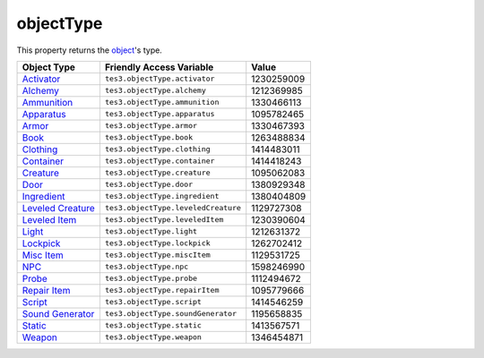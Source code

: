 
objectType
========================================================

This property returns the `object <../baseObject.html>`_'s type.

==================== ====================================== ==========
Object Type          Friendly Access Variable               Value     
==================== ====================================== ==========
`Activator`_         ``tes3.objectType.activator``          1230259009
`Alchemy`_           ``tes3.objectType.alchemy``            1212369985
`Ammunition`_        ``tes3.objectType.ammunition``         1330466113
`Apparatus`_         ``tes3.objectType.apparatus``          1095782465
`Armor`_             ``tes3.objectType.armor``              1330467393
`Book`_              ``tes3.objectType.book``               1263488834
`Clothing`_          ``tes3.objectType.clothing``           1414483011
`Container`_         ``tes3.objectType.container``          1414418243
`Creature`_          ``tes3.objectType.creature``           1095062083
`Door`_              ``tes3.objectType.door``               1380929348
`Ingredient`_        ``tes3.objectType.ingredient``         1380404809
`Leveled Creature`_  ``tes3.objectType.leveledCreature``    1129727308
`Leveled Item`_      ``tes3.objectType.leveledItem``        1230390604
`Light`_             ``tes3.objectType.light``              1212631372
`Lockpick`_          ``tes3.objectType.lockpick``           1262702412
`Misc Item`_         ``tes3.objectType.miscItem``           1129531725
`NPC`_               ``tes3.objectType.npc``                1598246990
`Probe`_             ``tes3.objectType.probe``              1112494672
`Repair Item`_       ``tes3.objectType.repairItem``         1095779666
`Script`_            ``tes3.objectType.script``             1414546259
`Sound Generator`_   ``tes3.objectType.soundGenerator``     1195658835
`Static`_            ``tes3.objectType.static``             1413567571
`Weapon`_            ``tes3.objectType.weapon``             1346454871
==================== ====================================== ==========


.. _`Activator`: ../activator.html
.. _`Alchemy`: ../alchemy.html
.. _`Ammunition`: ../ammunition.html
.. _`Apparatus`: ../apparatus.html
.. _`Armor`: ../armor.html
.. _`Book`: ../book.html
.. _`Clothing`: ../clothing.html
.. _`Container`: ../container.html
.. _`Creature`: ../creature.html
.. _`Door`: ../door.html
.. _`Ingredient`: ../ingredient.html
.. _`Leveled Creature`: ../leveledCreature.html
.. _`Leveled Item`: ../leveledItem.html
.. _`Light`: ../light.html
.. _`Lockpick`: ../lockpick.html
.. _`Misc Item`: ../miscItem.html
.. _`NPC`: ../nPC.html
.. _`Probe`: ../probe.html
.. _`Repair Item`: ../repairItem.html
.. _`Script`: ../script.html
.. _`Sound Generator`: ../soundGenerator.html
.. _`Static`: ../static.html
.. _`Weapon`: ../weapon.html
